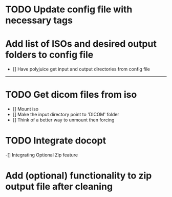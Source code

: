 
* TODO Update config file with necessary tags

* Add list of ISOs and desired output folders to config file
    - [] Have polyjuice get input and output directories from config file

---------------------------------------------------

# Complete
* TODO Get dicom files from iso
    - [] Mount iso
    - [] Make the input directory point to 'DICOM' folder
    - [] Think of a better way to unmount then forcing

* TODO Integrate docopt
    -[] Integrating Optional Zip feature
    
* Add (optional) functionality to zip output file after cleaning
